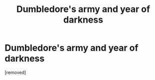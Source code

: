 #+TITLE: Dumbledore's army and year of darkness

* Dumbledore's army and year of darkness
:PROPERTIES:
:Author: StrikingJelly8
:Score: 2
:DateUnix: 1585980471.0
:DateShort: 2020-Apr-04
:END:
[removed]

